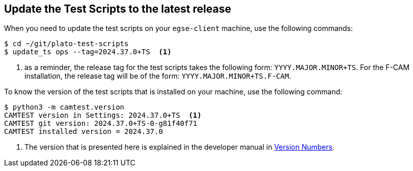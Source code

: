 [#test-scripts-update]
== Update the Test Scripts to the latest release
:dev-manual: https://ivs-kuleuven.github.io/plato-cgse-doc/asciidocs/developer-manual.html

When you need to update the test scripts on your `egse-client` machine, use the following commands:
----
$ cd ~/git/plato-test-scripts
$ update_ts ops --tag=2024.37.0+TS  <1>
----
<1> as a reminder, the release tag for the test scripts takes the following form: `YYYY.MAJOR.MINOR+TS`. For the F-CAM installation, the release tag will be of the form: `YYYY.MAJOR.MINOR+TS.F-CAM`.

To know the version of the test scripts that is installed on your machine, use the following command:
----
$ python3 -m camtest.version
CAMTEST version in Settings: 2024.37.0+TS  <1>
CAMTEST git version: 2024.37.0+TS-0-g81f40f71
CAMTEST installed version = 2024.37.0
----
<1> The version that is presented here is explained in the developer manual in {dev-manual}#version-numbers[Version Numbers].
